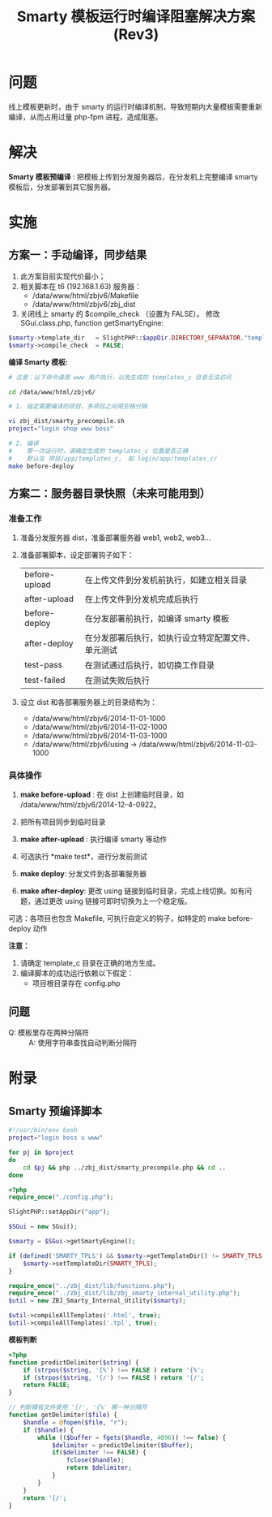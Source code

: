#+OPTIONS: ^:nil
#+TITLE: Smarty 模板运行时编译阻塞解决方案 (Rev3)


* 问题

线上模板更新时，由于 smarty 的运行时编译机制，导致短期内大量模板需要重新编译，从而占用过量 php-fpm 进程，造成阻塞。


* 解决

*Smarty 模板预编译* : 把模板上传到分发服务器后，在分发机上完整编译 smarty 模板后，分发部署到其它服务器。

* 实施

** 方案一：手动编译，同步结果

1. 此方案目前实现代价最小；
2. 相关脚本在 t6 (192.168.1.63) 服务器：
   + /data/www/html/zbjv6/Makefile
   + /data/www/html/zbjv6/zbj_dist
3. 关闭线上 smarty 的 $compile_check （设置为 FALSE）。
   修改 SGui.class.php, function getSmartyEngine:
#+begin_src php
$smarty->template_dir 	= SlightPHP::$appDir.DIRECTORY_SEPARATOR."templates";
$smarty->compile_check 	= FALSE;
#+end_src


*编译 Smarty 模板:*
#+begin_src sh
# 注意：以下命令请用 www 用户执行，以免生成的 templates_c 目录无法访问

cd /data/www/html/zbjv6/

# 1. 指定需要编译的项目，多项目之间用空格分隔

vi zbj_dist/smarty_precompile.sh
project="login shop www boss"

# 2. 编译
#    第一次运行时，请确定生成的 templates_c 位置是否正确
#    默认在 项目/app/templates_c， 如 login/app/templates_c/
make before-deploy
#+end_src

** 方案二：服务器目录快照（未来可能用到）
*** 准备工作

1. 准备分发服务器 dist，准备部署服务器 web1, web2, web3...

2. 准备部署脚本，设定部署钩子如下：

   | before-upload | 在上传文件到分发机前执行，如建立相关目录           |
   | after-upload  | 在上传文件到分发机完成后执行                       |
   | before-deploy | 在分发部署前执行，如编译 smarty 模板               |
   | after-deploy  | 在分发部署后执行，如执行设立特定配置文件、单元测试 |
   | test-pass     | 在测试通过后执行，如切换工作目录                   |
   | test-failed   | 在测试失败后执行                                   |

3. 设立 dist 和各部署服务器上的目录结构为：

   + /data/www/html/zbjv6/2014-11-01-1000
   + /data/www/html/zbjv6/2014-11-02-1000
   + /data/www/html/zbjv6/2014-11-03-1000
   + /data/www/html/zbjv6/using -> /data/www/html/zbjv6/2014-11-03-1000

*** 具体操作

1. *make before-upload* : 在 dist 上创建临时目录，如 /data/www/html/zbjv6/2014-12-4-0922。

2. 把所有项目同步到临时目录

3. *make after-upload* : 执行编译 smarty 等动作

4. 可选执行 *make test*，进行分发前测试

5. *make deploy*: 分发文件到各部署服务器

6. *make after-deploy*: 更改 using 链接到临时目录，完成上线切换。如有问题，通过更改 using 链接可即时切换为上一个稳定版。

可选：各项目也包含 Makefile, 可执行自定义的钩子，如特定的 make before-deploy 动作

*注意：*

1. 请确定 template_c 目录在正确的地方生成。
2. 编译脚本的成功运行依赖以下假定：
   + 项目根目录存在 config.php

** 问题

- Q: 模板里存在两种分隔符 :: A: 使用字符串查找自动判断分隔符

* 附录

** Smarty 预编译脚本
#+begin_src sh
#!/usr/bin/env bash
project="login boss u www"

for pj in $project
do
    cd $pj && php ../zbj_dist/smarty_precompile.php && cd ..
done
#+end_src

#+begin_src php
<?php
require_once("./config.php");

SlightPHP::setAppDir("app");

$SGui = new SGui();

$smarty = $SGui->getSmartyEngine();

if (defined('SMARTY_TPLS') && $smarty->getTemplateDir() != SMARTY_TPLS && is_dir(SMARTY_DIR)) {
    $smarty->setTemplateDir(SMARTY_TPLS);
}

require_once("../zbj_dist/lib/functions.php");
require_once("../zbj_dist/lib/zbj_smarty_internal_utility.php");
$util = new ZBJ_Smarty_Internal_Utility($smarty);

$util->compileAllTemplates('.html', true);
$util->compileAllTemplates('.tpl', true);
#+end_src

*模板判断*
#+begin_src php
<?php
function predictDelimiter($string) {
    if (strpos($string, '{%') !== FALSE ) return '{%';
    if (strpos($string, '{/') !== FALSE ) return '{/';
    return FALSE;
}

// 判断模板文件使用 '{/', '{%' 哪一种分隔符
function getDelimiter($file) {
    $handle = @fopen($file, "r");
    if ($handle) {
        while (($buffer = fgets($handle, 4096)) !== false) {
            $delimiter = predictDelimiter($buffer);
            if($delimiter !== FALSE) {
                fclose($handle);
                return $delimiter;
            }
        }
    }
    return '{/';
}
#+end_src
